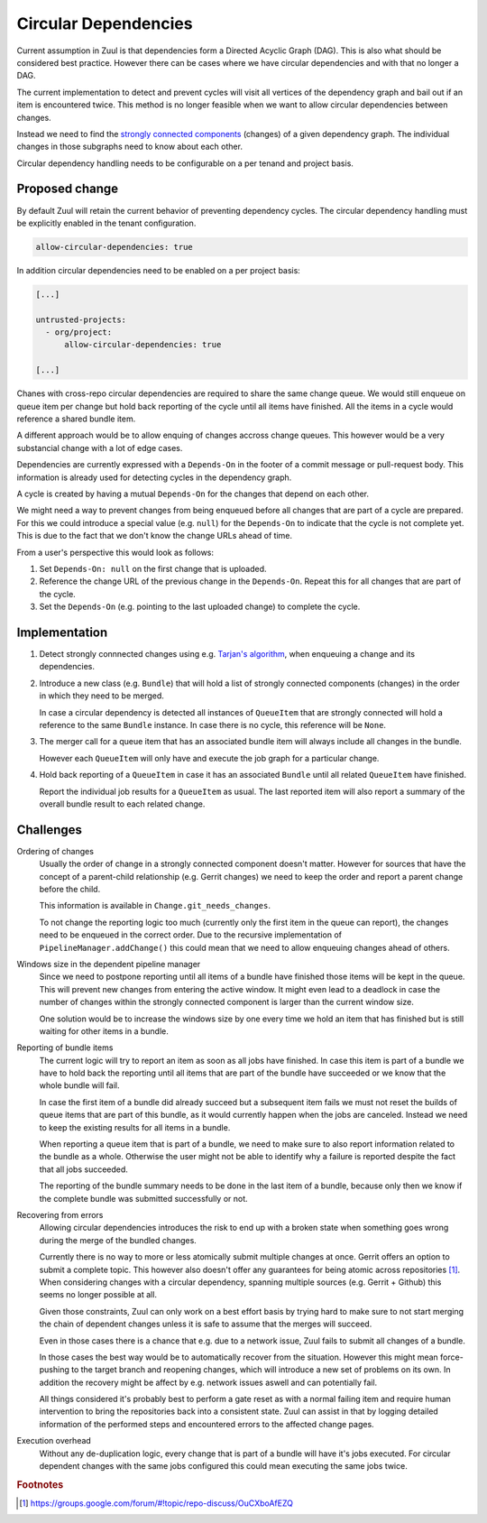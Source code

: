 Circular Dependencies
=====================

Current assumption in Zuul is that dependencies form a Directed Acyclic Graph
(DAG). This is also what should be considered best practice. However there can
be cases where we have circular dependencies and with that no longer a DAG.

The current implementation to detect and prevent cycles will visit all vertices
of the dependency graph and bail out if an item is encountered twice. This
method is no longer feasible when we want to allow circular dependencies
between changes.

Instead we need to find the `strongly connected components`_ (changes) of a
given dependency graph. The individual changes in those subgraphs need to know
about each other.

Circular dependency handling needs to be configurable on a per tenand and
project basis.

.. _strongly connected components: https://en.wikipedia.org/wiki/Strongly_connected_component


Proposed change
---------------

By default Zuul will retain the current behavior of preventing dependency
cycles. The circular dependency handling must be explicitly enabled in the
tenant configuration. 

.. code-block:: yaml

   allow-circular-dependencies: true

In addition circular dependencies need to be enabled on a per project basis:

.. code-block:: yaml

   [...]

   untrusted-projects:
     - org/project:
         allow-circular-dependencies: true

   [...]

Chanes with cross-repo circular dependencies are required to share the same
change queue. We would still enqueue on queue item per change but hold back
reporting of the cycle until all items have finished. All the items in a cycle
would reference a shared bundle item.

A different approach would be to allow enquing of changes accross change
queues. This however would be a very substancial change with a lot of edge
cases.

Dependencies are currently expressed with a ``Depends-On`` in the footer of a
commit message or pull-request body. This information is already used for
detecting cycles in the dependency graph.

A cycle is created by having a mutual ``Depends-On`` for the changes that
depend on each other.

We might need a way to prevent changes from being enqueued before all changes
that are part of a cycle are prepared. For this we could introduce a special
value (e.g. ``null``) for the ``Depends-On`` to indicate that the cycle is not
complete yet. This is due to the fact that we don't know the change URLs ahead
of time.

From a user's perspective this would look as follows:

1. Set ``Depends-On: null`` on the first change that is uploaded.

2. Reference the change URL of the previous change in the ``Depends-On``.
   Repeat this for all changes that are part of the cycle.

3. Set the ``Depends-On`` (e.g. pointing to the last uploaded change) to
   complete the cycle.


Implementation
--------------

1. Detect strongly connnected changes using e.g. `Tarjan's algorithm`_, when
   enqueuing a change and its dependencies.

   .. _Tarjan's algorithm: https://en.wikipedia.org/wiki/Tarjan%27s_strongly_connected_components_algorithm

2. Introduce a new class (e.g. ``Bundle``) that will hold a list of strongly
   connected components (changes) in the order in which they need to be merged.

   In case a circular dependency is detected all instances of ``QueueItem``
   that are strongly connected will hold a reference to the same ``Bundle``
   instance. In case there is no cycle, this reference will be ``None``.

3. The merger call for a queue item that has an associated bundle item will
   always include all changes in the bundle.

   However each ``QueueItem`` will only have and execute the job graph for a
   particular change.

4. Hold back reporting of a ``QueueItem`` in case it has an associated
   ``Bundle`` until all related ``QueueItem`` have finished.

   Report the individual job results for a ``QueueItem`` as usual. The last
   reported item will also report a summary of the overall bundle result to
   each related change.


Challenges
----------

Ordering of changes
   Usually the order of change in a strongly connected component doesn't
   matter.  However for sources that have the concept of a parent-child
   relationship (e.g. Gerrit changes) we need to keep the order and report a
   parent change before the child.

   This information is available in ``Change.git_needs_changes``.

   To not change the reporting logic too much (currently only the first item in
   the queue can report), the changes need to be enqueued in the correct order.
   Due to the recursive implementation of ``PipelineManager.addChange()`` this
   could mean that we need to allow enqueuing changes ahead of others.

Windows size in the dependent pipeline manager
   Since we need to postpone reporting until all items of a bundle have
   finished those items will be kept in the queue. This will prevent new
   changes from entering the active window. It might even lead to a deadlock in
   case the number of changes within the strongly connected component is larger
   than the current window size.

   One solution would be to increase the windows size by one every time we hold
   an item that has finished but is still waiting for other items in a bundle.

Reporting of bundle items
   The current logic will try to report an item as soon as all jobs have
   finished. In case this item is part of a bundle we have to hold back the
   reporting until all items that are part of the bundle have succeeded or we
   know that the whole bundle will fail.

   In case the first item of a bundle did already succeed but a subsequent item
   fails we must not reset the builds of queue items that are part of this
   bundle, as it would currently happen when the jobs are canceled. Instead we
   need to keep the existing results for all items in a bundle.

   When reporting a queue item that is part of a bundle, we need to make sure
   to also report information related to the bundle as a whole. Otherwise the
   user might not be able to identify why a failure is reported despite the
   fact that all jobs succeeded.

   The reporting of the bundle summary needs to be done in the last item of a
   bundle, because only then we know if the complete bundle was submitted
   successfully or not.

Recovering from errors
    Allowing circular dependencies introduces the risk to end up with a broken
    state when something goes wrong during the merge of the bundled changes.

    Currently there is no way to more or less atomically submit multiple
    changes at once. Gerrit offers an option to submit a complete topic. This
    however also doesn't offer any guarantees for being atomic across
    repositories [#atomic]_. When considering changes with a circular
    dependency, spanning multiple sources (e.g. Gerrit + Github) this seems no
    longer possible at all.

    Given those constraints, Zuul can only work on a best effort basis by trying
    hard to make sure to not start merging the chain of dependent changes
    unless it is safe to assume that the merges will succeed.

    Even in those cases there is a chance that e.g. due to a network issue,
    Zuul fails to submit all changes of a bundle.

    In those cases the best way would be to automatically recover from the
    situation. However this might mean force-pushing to the target branch and
    reopening changes, which will introduce a new set of problems on its own.
    In addition the recovery might be affect by e.g. network issues aswell and
    can potentially fail.

    All things considered it's probably best to perform a gate reset as with a
    normal failing item and require human intervention to bring the
    repositories back into a consistent state. Zuul can assist in that by
    logging detailed information of the performed steps and encountered errors
    to the affected change pages.

Execution overhead
    Without any de-duplication logic, every change that is part of a bundle
    will have it's jobs executed. For circular dependent changes with the same
    jobs configured this could mean executing the same jobs twice.

.. rubric:: Footnotes

.. [#atomic] https://groups.google.com/forum/#!topic/repo-discuss/OuCXboAfEZQ
